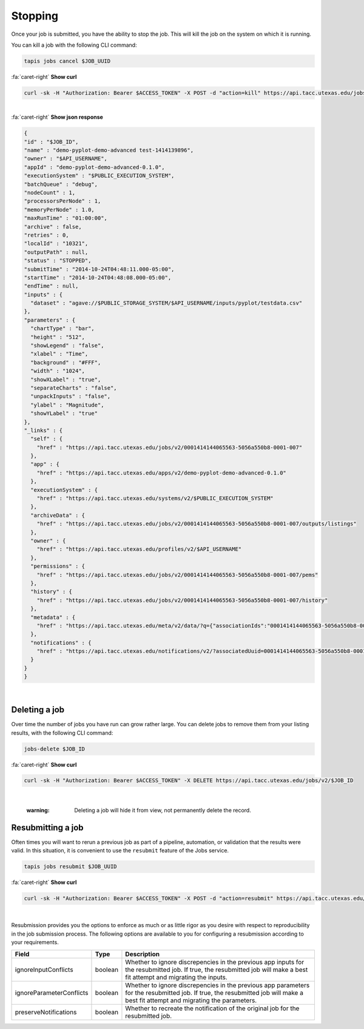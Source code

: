 
Stopping
========

Once your job is submitted, you have the ability to stop the job. This will kill the job on the system on which it is running.

You can kill a job with the following CLI command:

.. code-block:: plaintext

   tapis jobs cancel $JOB_UUID

.. container:: foldable

     .. container:: header

        :fa:`caret-right`
        **Show curl**

     .. code-block:: shell

        curl -sk -H "Authorization: Bearer $ACCESS_TOKEN" -X POST -d "action=kill" https://api.tacc.utexas.edu/jobs/v2/$JOB_ID
|

.. container:: foldable

     .. container:: header

        :fa:`caret-right`
        **Show json response**

     .. code-block:: json

        {
        "id" : "$JOB_ID",
        "name" : "demo-pyplot-demo-advanced test-1414139896",
        "owner" : "$API_USERNAME",
        "appId" : "demo-pyplot-demo-advanced-0.1.0",
        "executionSystem" : "$PUBLIC_EXECUTION_SYSTEM",
        "batchQueue" : "debug",
        "nodeCount" : 1,
        "processorsPerNode" : 1,
        "memoryPerNode" : 1.0,
        "maxRunTime" : "01:00:00",
        "archive" : false,
        "retries" : 0,
        "localId" : "10321",
        "outputPath" : null,
        "status" : "STOPPED",
        "submitTime" : "2014-10-24T04:48:11.000-05:00",
        "startTime" : "2014-10-24T04:48:08.000-05:00",
        "endTime" : null,
        "inputs" : {
          "dataset" : "agave://$PUBLIC_STORAGE_SYSTEM/$API_USERNAME/inputs/pyplot/testdata.csv"
        },
        "parameters" : {
          "chartType" : "bar",
          "height" : "512",
          "showLegend" : "false",
          "xlabel" : "Time",
          "background" : "#FFF",
          "width" : "1024",
          "showXLabel" : "true",
          "separateCharts" : "false",
          "unpackInputs" : "false",
          "ylabel" : "Magnitude",
          "showYLabel" : "true"
        },
        "_links" : {
          "self" : {
            "href" : "https://api.tacc.utexas.edu/jobs/v2/0001414144065563-5056a550b8-0001-007"
          },
          "app" : {
            "href" : "https://api.tacc.utexas.edu/apps/v2/demo-pyplot-demo-advanced-0.1.0"
          },
          "executionSystem" : {
            "href" : "https://api.tacc.utexas.edu/systems/v2/$PUBLIC_EXECUTION_SYSTEM"
          },
          "archiveData" : {
            "href" : "https://api.tacc.utexas.edu/jobs/v2/0001414144065563-5056a550b8-0001-007/outputs/listings"
          },
          "owner" : {
            "href" : "https://api.tacc.utexas.edu/profiles/v2/$API_USERNAME"
          },
          "permissions" : {
            "href" : "https://api.tacc.utexas.edu/jobs/v2/0001414144065563-5056a550b8-0001-007/pems"
          },
          "history" : {
            "href" : "https://api.tacc.utexas.edu/jobs/v2/0001414144065563-5056a550b8-0001-007/history"
          },
          "metadata" : {
            "href" : "https://api.tacc.utexas.edu/meta/v2/data/?q={"associationIds":"0001414144065563-5056a550b8-0001-007"}"
          },
          "notifications" : {
            "href" : "https://api.tacc.utexas.edu/notifications/v2/?associatedUuid=0001414144065563-5056a550b8-0001-007"
          }
        }
        }
|


Deleting a job
--------------

Over time the number of jobs you have run can grow rather large. You can delete jobs to remove them from your listing results, with the following CLI command:

.. code-block:: plaintext

   jobs-delete $JOB_ID

.. container:: foldable

     .. container:: header

        :fa:`caret-right`
        **Show curl**

     .. code-block:: shell

        curl -sk -H "Authorization: Bearer $ACCESS_TOKEN" -X DELETE https://api.tacc.utexas.edu/jobs/v2/$JOB_ID
|

   :warning: Deleting a job will hide it from view, not permanently delete the record.


Resubmitting a job
------------------

Often times you will want to rerun a previous job as part of a pipeline, automation, or validation that the results were valid. In this situation, it is convenient to use the ``resubmit`` feature of the Jobs service.

.. code-block::

   tapis jobs resubmit $JOB_UUID

.. container:: foldable

     .. container:: header

        :fa:`caret-right`
        **Show curl**

     .. code-block:: shell

        curl -sk -H "Authorization: Bearer $ACCESS_TOKEN" -X POST -d "action=resubmit" https://api.tacc.utexas.edu/jobs/v2/$JOB_ID
|


Resubmission provides you the options to enforce as much or as little rigor as you desire with respect to reproducibility in the job submission process. The following options are available to you for configuring a resubmission according to your requirements.

.. list-table::
   :header-rows: 1

   * - Field
     - Type
     - Description
   * - ignoreInputConflicts
     - boolean
     - Whether to ignore discrepencies in the previous app inputs for the resubmitted job. If true, the resubmitted job will make a best fit attempt and migrating the inputs.
   * - ignoreParameterConflicts
     - boolean
     - Whether to ignore discrepencies in the previous app parameters for the resubmitted job. If true, the resubmitted job will make a best fit attempt and migrating the parameters.
   * - preserveNotifications
     - boolean
     - Whether to recreate the notification of the original job for the resubmitted job.
